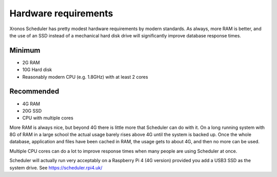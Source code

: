 Hardware requirements
=====================

Xronos Scheduler has pretty modest hardware requirements by modern standards.
As always, more RAM is better, and the use of an SSD instead of a
mechanical hard disk drive will significantly improve database response times.

Minimum
-------
- 2G RAM
- 10G Hard disk
- Reasonably modern CPU (e.g. 1.8GHz) with at least 2 cores


Recommended
-----------
- 4G RAM
- 20G SSD
- CPU with multiple cores


More RAM is always nice, but beyond 4G there is little more that Scheduler
can do with it.  On a long running system with 8G of RAM in a large school
the actual usage barely rises above 4G until the system is backed up.
Once the whole database, application and files have been cached in RAM,
the usage gets to about 4G, and then no more can be used.

Multiple CPU cores can do a lot to improve response times when many people
are using Scheduler at once.

Scheduler will actually run very acceptably on a Raspberry Pi 4 (4G version)
provided you add a USB3 SSD as the system drive.  See https://scheduler.rpi4.uk/
